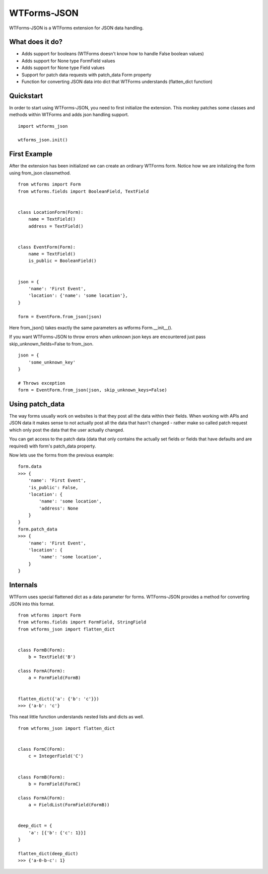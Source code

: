 WTForms-JSON
============

WTForms-JSON is a WTForms extension for JSON data handling.

What does it do?
----------------

- Adds support for booleans (WTForms doesn't know how to handle False boolean values)

- Adds support for None type FormField values

- Adds support for None type Field values

- Support for patch data requests with patch_data Form property

- Function for converting JSON data into dict that WTForms understands (flatten_dict function)


Quickstart
----------

In order to start using WTForms-JSON, you need to first initialize the
extension. This monkey patches some classes and methods within WTForms and
adds json handling support. ::

    import wtforms_json

    wtforms_json.init()


First Example
-------------

After the extension has been initialized we can create an ordinary WTForms
form. Notice how we are initalizing the form using from_json classmethod. ::


    from wtforms import Form
    from wtforms.fields import BooleanField, TextField


    class LocationForm(Form):
        name = TextField()
        address = TextField()


    class EventForm(Form):
        name = TextField()
        is_public = BooleanField()


    json = {
        'name': 'First Event',
        'location': {'name': 'some location'},
    }

    form = EventForm.from_json(json)


Here from_json() takes exactly the same parameters as wtforms Form.__init__().


If you want WTForms-JSON to throw errors when unknown json keys are encountered just pass skip_unknown_fields=False to from_json.
::

    json = {
        'some_unknown_key'
    }

    # Throws exception
    form = EventForm.from_json(json, skip_unknown_keys=False)



Using patch_data
----------------
The way forms usually work on websites is that they post all the data within
their fields. When working with APIs and JSON data it makes sense to
not actually post all the data that hasn't changed - rather make so called
patch request which only post the data that the user actually changed.

You can get access to the patch data (data that only contains the actually set
fields or fields that have defaults and are required) with form's patch_data
property.

Now lets use the forms from the previous example: ::


    form.data
    >>> {
        'name': 'First Event',
        'is_public': False,
        'location': {
            'name': 'some location',
            'address': None
        }
    }
    form.patch_data
    >>> {
        'name': 'First Event',
        'location': {
            'name': 'some location',
        }
    }


Internals
---------

WTForm uses special flattened dict as a data parameter for forms. WTForms-JSON
provides a method for converting JSON into this format. ::


    from wtforms import Form
    from wtforms.fields import FormField, StringField
    from wtforms_json import flatten_dict


    class FormB(Form):
        b = TextField('B')

    class FormA(Form):
        a = FormField(FormB)


    flatten_dict({'a': {'b': 'c'}})
    >>> {'a-b': 'c'}


This neat little function understands nested lists and dicts as well. ::


    from wtforms_json import flatten_dict


    class FormC(Form):
        c = IntegerField('C')


    class FormB(Form):
        b = FormField(FormC)

    class FormA(Form):
        a = FieldList(FormField(FormB))


    deep_dict = {
        'a': [{'b': {'c': 1}}]
    }

    flatten_dict(deep_dict)
    >>> {'a-0-b-c': 1}

